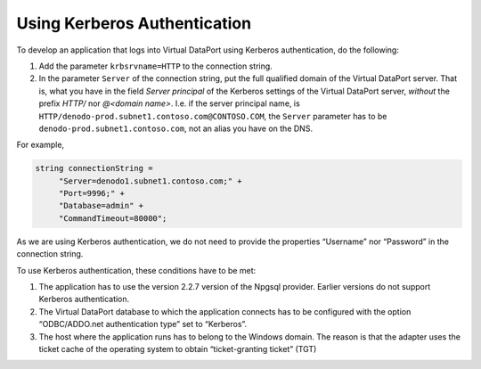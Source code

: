 =============================
Using Kerberos Authentication
=============================

To develop an application that logs into Virtual DataPort using Kerberos
authentication, do the following:

#. Add the parameter ``krbsrvname=HTTP`` to the connection string.
#. In the parameter ``Server`` of the connection string, put the full qualified domain 
   of the Virtual DataPort server. That is, what you have in the field *Server principal* of the Kerberos settings of the Virtual DataPort server, *without*
   the prefix *HTTP/* nor *@<domain name>*. I.e. if the server principal name, is
   ``HTTP/denodo-prod.subnet1.contoso.com@CONTOSO.COM``, the ``Server`` parameter has to be ``denodo-prod.subnet1.contoso.com``, not an alias you have on the DNS.

For example,

.. code-block:: java

   string connectionString =
        "Server=denodo1.subnet1.contoso.com;" +
        "Port=9996;" +
        "Database=admin" +
        "CommandTimeout=80000";

As we are using Kerberos authentication, we do not need to provide the
properties “Username” nor “Password” in the connection string.

To use Kerberos authentication, these conditions have to be met:

#. The application has to use the version 2.2.7 version of the Npgsql
   provider. Earlier versions do not support Kerberos authentication.
#. The Virtual DataPort database to which the application connects has
   to be configured with the option “ODBC/ADDO.net authentication type”
   set to “Kerberos”.
#. The host where the application runs has to belong to the Windows
   domain. The reason is that the adapter uses the ticket cache of the
   operating system to obtain “ticket-granting ticket” (TGT)
